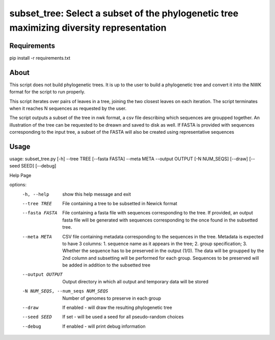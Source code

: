 subset_tree: Select a subset of the phylogenetic tree maximizing diversity representation
===============================================================================================================================================

Requirements
^^^^^^^^^^^^^
pip install -r requirements.txt

About
^^^^^^
This script does not build phylogenetic trees. It is up to the user to build a phylogenetic tree and convert it into the NWK format for the script to run properly.

This script iterates over pairs of leaves in a tree, joining the two closest leaves on each iteration. The script terminates when it reaches N sequences as requested by the user.

The script outputs a subset of the tree in nwk format, a csv file describing which sequences are groupped together. An illustration of the tree can be requested to be dreawn and saved to disk as well. If FASTA is provided with sequences corresponding to the input tree, a subset of the FASTA will also be created using representative sequences

Usage
^^^^^^^^
usage: subset_tree.py [-h] --tree TREE [--fasta FASTA] --meta META --output OUTPUT [-N NUM_SEQS] [--draw] [--seed SEED] [--debug]

Help Page

options:
  -h, --help            show this help message and exit
  --tree TREE           File containing a tree to be subsetted in Newick format
  --fasta FASTA         File containing a fasta file with sequences corresponding to the tree. If provided, an output fasta file will be generated with sequences corresponding to the once
                        found in the subsetted tree.
  --meta META           CSV file containing metadata corresponding to the sequences in the tree. Metadata is expected to have 3 columns: 1. sequence name as it appears in the tree; 2.
                        group specification; 3. Whether the sequence has to be preserved in the output (1/0). The data will be groupped by the 2nd column and subsetting will be performed
                        for each group. Sequences to be preserved will be added in addition to the subsetted tree
  --output OUTPUT       Output directory in which all output and temporary data will be stored
  -N NUM_SEQS, --num_seqs NUM_SEQS
                        Number of genomes to preserve in each group
  --draw                If enabled - will draw the resulting phylogenetic tree
  --seed SEED           If set - will be used a seed for all pseudo-random choices
  --debug               If enabled - will print debug information
